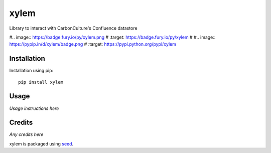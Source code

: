xylem
=====

Library to interact with CarbonCulture's Confluence datastore

#.. image:: https://badge.fury.io/py/xylem.png
#    :target: https://badge.fury.io/py/xylem
#
#.. image:: https://pypip.in/d/xylem/badge.png
#    :target: https://pypi.python.org/pypi/xylem

Installation
------------

Installation using pip::

    pip install xylem

Usage
-----

*Usage instructions here*

Credits
-------

*Any credits here*

xylem is packaged using seed_.

.. _seed: https://github.com/adamcharnock/seed/
